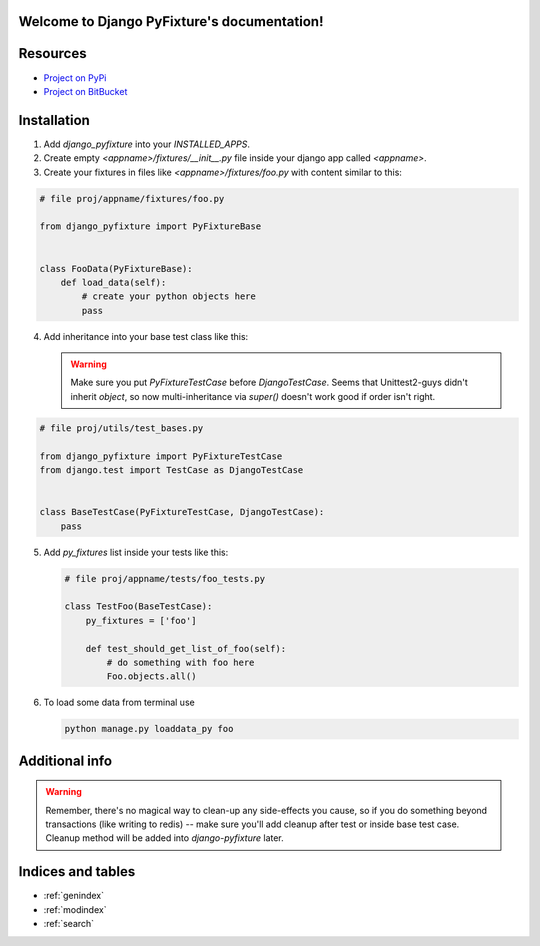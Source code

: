 .. Django PyFixture documentation master file, created by
   sphinx-quickstart on Tue May  7 17:30:10 2013.
   You can adapt this file completely to your liking, but it should at least
   contain the root `toctree` directive.

Welcome to Django PyFixture's documentation!
============================================

..
   Contents:

   .. toctree::
      :maxdepth: 2

Resources
=========

- `Project on PyPi <https://pypi.python.org/pypi/django_pyfixture/>`_
- `Project on BitBucket <https://bitbucket.org/k_bx/django-pyfixture>`_

Installation
============

1.  Add `django_pyfixture` into your `INSTALLED_APPS`.
2.  Create empty `<appname>/fixtures/__init__.py` file inside your
    django app called `<appname>`.
3.  Create your fixtures in files like `<appname>/fixtures/foo.py`
    with content similar to this:

.. code-block:: python

    # file proj/appname/fixtures/foo.py

    from django_pyfixture import PyFixtureBase


    class FooData(PyFixtureBase):
        def load_data(self):
            # create your python objects here
            pass

4.  Add inheritance into your base test class like this:


    .. warning::

       Make sure you put `PyFixtureTestCase` before
       `DjangoTestCase`. Seems that Unittest2-guys didn't inherit
       `object`, so now multi-inheritance via `super()` doesn't work
       good if order isn't right.

.. code-block:: python

    # file proj/utils/test_bases.py

    from django_pyfixture import PyFixtureTestCase
    from django.test import TestCase as DjangoTestCase


    class BaseTestCase(PyFixtureTestCase, DjangoTestCase):
        pass

5.  Add `py_fixtures` list inside your tests like this:

    .. code-block:: python

        # file proj/appname/tests/foo_tests.py

        class TestFoo(BaseTestCase):
            py_fixtures = ['foo']

            def test_should_get_list_of_foo(self):
                # do something with foo here
                Foo.objects.all()

6.  To load some data from terminal use

    .. code-block:: bash

        python manage.py loaddata_py foo

Additional info
===============

.. warning::

   Remember, there's no magical way to clean-up any side-effects you
   cause, so if you do something beyond transactions (like writing to
   redis) -- make sure you'll add cleanup after test or inside base
   test case. Cleanup method will be added into `django-pyfixture`
   later.

Indices and tables
==================

* :ref:`genindex`
* :ref:`modindex`
* :ref:`search`
